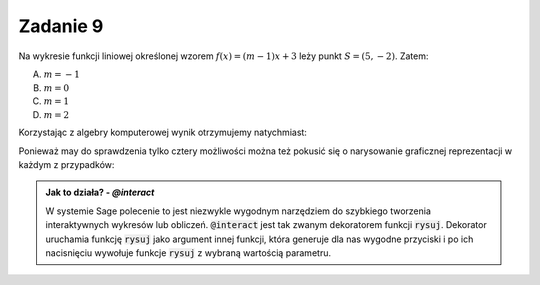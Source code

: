 Zadanie 9
---------

Na wykresie funkcji liniowej określonej wzorem :math:`f(x)=(m-1)x +3`
leży punkt :math:`S = (5,-2)`. Zatem:

A. :math:`m=-1`
#. :math:`m=0`
#. :math:`m=1`
#. :math:`m=2`


Korzystając z algebry komputerowej wynik otrzymujemy natychmiast:

.. sagecellserver::

   var('x,y,m')
   rownanie = y == (m-1)*x+3
   show(rownanie)
   show(rownanie.subs({x:5,y:-2}).solve(m))


Ponieważ may do sprawdzenia tylko cztery możliwości można też pokusić się o narysowanie graficznej reprezentacji w każdym z przypadków:


.. sagecellserver::

   var('x,y,m')
   rownanie = y == (m-1)*x+3
   @interact
   def rysuj(m_=[1,2,-1,0]):
        p = point((5,-2),size=20,color='red')
        p+=implicit_plot(rownanie.subs({m:m_}),(x,-10,10),(y,-10,10))
        p.show(figsize=4,aspect_ratio=1) 


.. admonition:: Jak to działa? - `@interact`

   W systemie Sage polecenie to jest niezwykle wygodnym narzędziem do
   szybkiego tworzenia interaktywnych wykresów lub
   obliczeń. :code:`@interact` jest tak zwanym dekoratorem funkcji
   :code:`rysuj`. Dekorator uruchamia funkcję :code:`rysuj` jako
   argument innej funkcji, która generuje dla nas wygodne przyciski i
   po ich nacisnięciu wywołuje funkcje :code:`rysuj` z wybraną
   wartością parametru.



